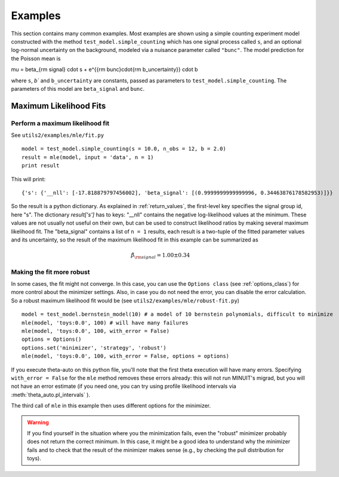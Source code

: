 .. _examples:

********
Examples
********

This section contains many common examples. Most examples are shown using a simple counting experiment model constructed with the method
``test_model.simple_counting`` which has one signal process called ``s``, and an optional log-normal uncertainty on the background, modeled
via a nuisance parameter called ``"bunc"``. The model prediction for the Poisson mean is

.. math::

\mu = \beta_{\rm signal} \cdot s + e^{{\rm bunc}\cdot{\rm b_uncertainty}} \cdot b

where ``s``, `b`` and ``b_uncertainty`` are constants, passed as parameters to ``test_model.simple_counting``. The parameters of this model
are ``beta_signal`` and ``bunc``.


.. _examples_mle:

=======================
Maximum Likelihood Fits
=======================


.. _examples_mle_fit:

Perform a maximum likelihood fit
--------------------------------

See ``utils2/examples/mle/fit.py`` ::

 model = test_model.simple_counting(s = 10.0, n_obs = 12, b = 2.0)
 result = mle(model, input = 'data', n = 1)
 print result
 
This will print::

 {'s': {'__nll': [-17.818879797456002], 'beta_signal': [(0.9999999999999996, 0.34463876178582953)]}}
 
So the result is a python dictionary. As explained in :ref:`return_values`, the first-level key specifies
the signal group id, here "s". The dictionary `result['s']` has to keys: "__nll" contains the
negative log-likelihood values at the minimum. These values are not usually not useful on their own, but can be used to construct
likelihood ratios by making several maximum likelihood fit. The "beta_signal" contains a list of ``n = 1`` results, each
result is a two-tuple of the fitted parameter values and its uncertainty, so the result of the maximum likelihood fit
in this example can be summarized as

.. math::

 \hat{\beta}_{\rm signal} = 1.00 \pm 0.34


Making the fit more robust
--------------------------

In some cases, the fit might not converge. In this case, you can use the ``Options class`` (see :ref:`options_class`) for more control
about the minimizer settings. Also, in case you do not need the error, you can disable the error calculation.
So a robust maximum likelihood fit would be (see ``utils2/examples/mle/robust-fit.py``) ::

 model = test_model.bernstein_model(10) # a model of 10 bernstein polynomials, difficult to minimize
 mle(model, 'toys:0.0', 100) # will have many failures
 mle(model, 'toys:0.0', 100, with_error = False)
 options = Options()
 options.set('minimizer', 'strategy', 'robust')
 mle(model, 'toys:0.0', 100, with_error = False, options = options)

If you execute theta-auto on this python file, you'll note that the first theta execution will have many errors.
Specifying ``with_error = False`` for the ``mle`` method removes these errors already: this will not run MINUIT's migrad,
but you will not have an error estimate (if you need one, you can try using profile likelihood intervals via :meth:`theta_auto.pl_intervals` ).

The third call of ``mle`` in this example then uses different options for the minimizer.

.. warning:: If you find yourself in the situation where you the minimization fails, even the "robust" minimizer probably does not return
 the correct minimum. In this case, it might be a good idea to understand why the minimizer fails and
 to check that the result of the minimizer makes sense (e.g., by checking the pull distribution for toys).
  



